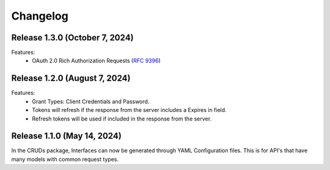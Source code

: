 Changelog
=========

Release 1.3.0 (October 7, 2024)
-------------------------------

Features:
 * OAuth 2.0 Rich Authorization Requests (`RFC 9396 <https://datatracker.ietf.org/doc/html/rfc9396>`_)


Release 1.2.0 (August 7, 2024)
------------------------------

Features:
 * Grant Types: Client Credentials and Password.
 * Tokens will refresh if the response from the server includes a Expires in field.
 * Refresh tokens will be used if included in the response from the server.


Release 1.1.0 (May 14, 2024)
----------------------------

In the CRUDs package, Interfaces can now be generated through YAML Configuration
files. This is for API's that have many models with common request types.
